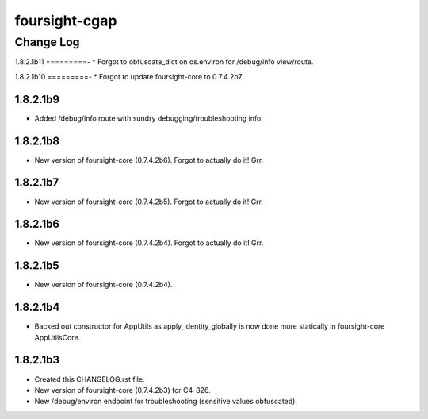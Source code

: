 ==============
foursight-cgap
==============


----------
Change Log
----------


1.8.2.1b11
=========-
* Forgot to obfuscate_dict on os.environ for /debug/info view/route.


1.8.2.1b10
=========-
* Forgot to update foursight-core to 0.7.4.2b7.


1.8.2.1b9
=========
* Added /debug/info route with sundry debugging/troubleshooting info.


1.8.2.1b8
=========
* New version of foursight-core (0.7.4.2b6). Forgot to actually do it! Grr.


1.8.2.1b7
=========
* New version of foursight-core (0.7.4.2b5). Forgot to actually do it! Grr.


1.8.2.1b6
=========
* New version of foursight-core (0.7.4.2b4). Forgot to actually do it! Grr.


1.8.2.1b5
=========
* New version of foursight-core (0.7.4.2b4).


1.8.2.1b4
=========
* Backed out constructor for AppUtils as apply_identity_globally
  is now done more statically in foursight-core AppUtilsCore.


1.8.2.1b3
=========
* Created this CHANGELOG.rst file.
* New version of foursight-core (0.7.4.2b3) for C4-826.
* New /debug/environ endpoint for troubleshooting (sensitive values obfuscated).
